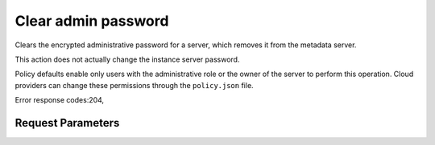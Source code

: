 
Clear admin password
====================

.. rest_method::  DELETE /v2.1/{tenant_id}/servers/{server_id}/os-server-password

Clears the encrypted administrative password for a server, which removes it from the metadata server.

This action does not actually change the instance server password.

Policy defaults enable only users with the administrative role or
the owner of the server to perform this operation. Cloud providers
can change these permissions through the ``policy.json`` file.

Error response codes:204,


Request Parameters
------------------

.. rest_parameters:: parameters.yaml

   - tenant_id: tenant_id
   - server_id: server_id







